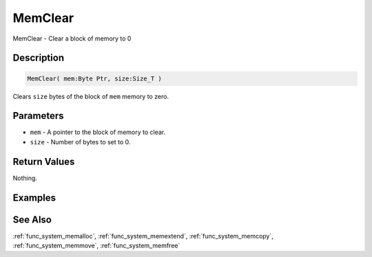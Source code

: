 .. _func_system_memclear:

========
MemClear
========

MemClear - Clear a block of memory to 0

Description
===========

.. code-block:: blitzmax

    MemClear( mem:Byte Ptr, size:Size_T )

Clears ``size`` bytes of the block of ``mem`` memory to zero.

Parameters
==========

* ``mem`` - A pointer to the block of memory to clear.
* ``size`` - Number of bytes to set to 0.

Return Values
=============

Nothing.

Examples
========

See Also
========

:ref:`func_system_memalloc`, :ref:`func_system_memextend`, :ref:`func_system_memcopy`, :ref:`func_system_memmove`, :ref:`func_system_memfree`
